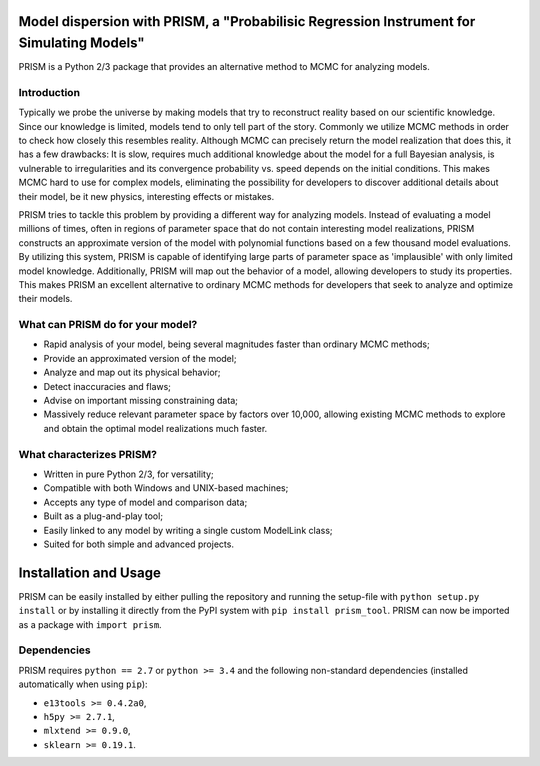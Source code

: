 |PyPI| |Python| |License|

Model dispersion with PRISM, a "Probabilisic Regression Instrument for Simulating Models"
=========================================================================================
PRISM is a Python 2/3 package that provides an alternative method to MCMC for analyzing models.

Introduction
------------
Typically we probe the universe by making models that try to reconstruct reality based on our scientific knowledge.
Since our knowledge is limited, models tend to only tell part of the story.
Commonly we utilize MCMC methods in order to check how closely this resembles reality.
Although MCMC can precisely return the model realization that does this, it has a few drawbacks: It is slow, requires much additional knowledge about the model for a full Bayesian analysis, is vulnerable to irregularities and its convergence probability vs. speed depends on the initial conditions.
This makes MCMC hard to use for complex models, eliminating the possibility for developers to discover additional details about their model, be it new physics, interesting effects or mistakes.

PRISM tries to tackle this problem by providing a different way for analyzing models.
Instead of evaluating a model millions of times, often in regions of parameter space that do not contain interesting model realizations, PRISM constructs an approximate version of the model with polynomial functions based on a few thousand model evaluations.
By utilizing this system, PRISM is capable of identifying large parts of parameter space as 'implausible' with only limited model knowledge.
Additionally, PRISM will map out the behavior of a model, allowing developers to study its properties.
This makes PRISM an excellent alternative to ordinary MCMC methods for developers that seek to analyze and optimize their models.

What can PRISM do for your model?
---------------------------------
- Rapid analysis of your model, being several magnitudes faster than ordinary MCMC methods;
- Provide an approximated version of the model;
- Analyze and map out its physical behavior;
- Detect inaccuracies and flaws;
- Advise on important missing constraining data;
- Massively reduce relevant parameter space by factors over 10,000, allowing existing MCMC methods to explore and obtain the optimal model realizations much faster.

What characterizes PRISM?
-------------------------
- Written in pure Python 2/3, for versatility;
- Compatible with both Windows and UNIX-based machines;
- Accepts any type of model and comparison data;
- Built as a plug-and-play tool;
- Easily linked to any model by writing a single custom ModelLink class;
- Suited for both simple and advanced projects.


Installation and Usage
======================
PRISM can be easily installed by either pulling the repository and running the setup-file with ``python setup.py install`` or by installing it directly from the PyPI system with ``pip install prism_tool``.
PRISM can now be imported as a package with ``import prism``.

Dependencies
------------
PRISM requires ``python == 2.7`` or ``python >= 3.4`` and the following non-standard dependencies (installed automatically when using ``pip``):

- ``e13tools >= 0.4.2a0``,
- ``h5py >= 2.7.1``,
- ``mlxtend >= 0.9.0``,
- ``sklearn >= 0.19.1``.

.. |PyPI| image:: https://img.shields.io/pypi/v/prism_tool.svg
   :target: https://pypi.python.org/pypi/prism_tool
   :alt: PyPI Release
.. |Python| image:: https://img.shields.io/pypi/pyversions/prism_tool.svg
   :target: https://pypi.python.org/pypi/prism_tool
   :alt: Python Versions
.. |License| image:: https://img.shields.io/pypi/l/prism_tool.svg
   :target: https://raw.githubusercontent.com/1313e/PRISM/master/LICENSE
   :alt: BSD-3 License

